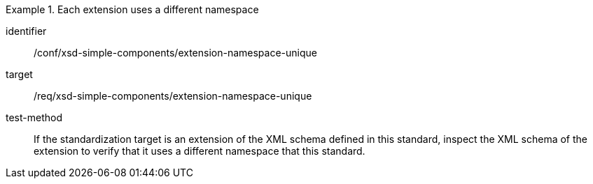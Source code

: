 [abstract_test]
.Each extension uses a different namespace
====
[%metadata]
identifier:: /conf/xsd-simple-components/extension-namespace-unique

target:: /req/xsd-simple-components/extension-namespace-unique

test-method:: 
If the standardization target is an extension of the XML schema defined in this standard, inspect the XML schema of the extension to verify that it uses a different namespace that this standard.
====
